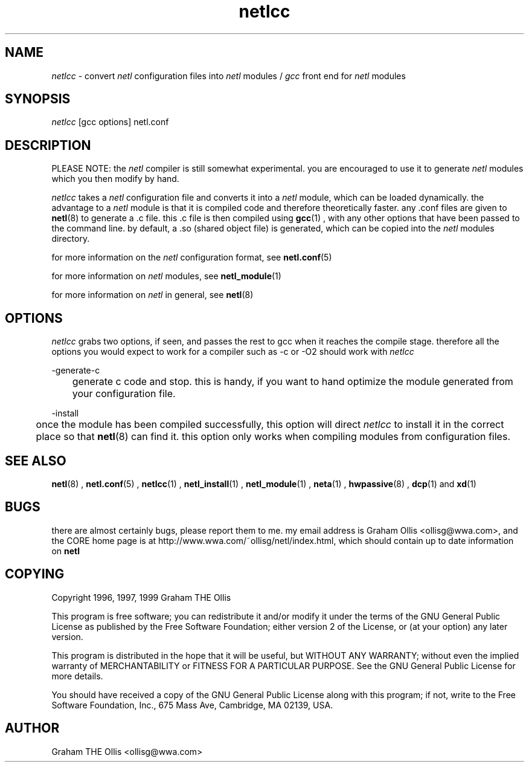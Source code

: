 .ad b
.TH netlcc 8 "25 June 1999" "CORE software" "CORE software"
.AT 3
.de sh
.br
.ne 5
.PP
\fB\\$1\fR
.PP
..
.PP
.SH NAME
.PP
.I netlcc
- convert 
.I netl
configuration files into 
.I netl
modules / 
.I gcc
front end for 
.I netl
modules
.PP
.SH SYNOPSIS
.PP
.I netlcc
[gcc options] netl.conf
.PP
.SH DESCRIPTION
.PP
PLEASE NOTE: the 
.I netl
compiler is still somewhat experimental.  you
are encouraged to use it to generate 
.I netl
modules which you then
modify by hand.
.PP
.I netlcc
takes a 
.I netl
configuration file and converts it into a
.I netl
module, which can be loaded dynamically.  the advantage to a
.I netl
module is that it is compiled code and therefore theoretically
faster.  any .conf files are given to 
.BR netl (8)
to generate a .c file.  
this .c file is then compiled using 
.BR gcc (1)
, with any other options
that have been passed to the command line.  by default, a .so (shared
object file) is generated, which can be copied into the 
.I netl
modules
directory.
.PP
for more information on the 
.I netl
configuration format, see
.BR netl.conf (5)
.
.PP
for more information on 
.I netl
modules, see 
.BR netl_module (1)
.
.PP
for more information on 
.I netl
in general, see 
.BR netl (8)
.
.PP
.SH OPTIONS
.PP
.I netlcc
grabs two options, if seen, and passes the rest to gcc when it
reaches the compile stage.  therefore all the options you would expect to
work for a compiler such as -c or -O2 should work with 
.I netlcc
.
.PP
-generate-c
.PP
	generate c code and stop.  this is handy, if you want to hand
optimize the module generated from your configuration file.
.PP
-install
.PP
	once the module has been compiled successfully, this option will
direct 
.I netlcc
to install it in the correct place so that 
.BR netl (8)
can find it.  this option only works when compiling modules from
configuration files.
.PP
.SH SEE ALSO
.PP
.BR netl (8)
, 
.BR netl.conf (5)
, 
.BR netlcc (1)
, 
.BR netl_install (1)
,
.BR netl_module (1)
, 
.BR neta (1)
, 
.BR hwpassive (8)
, 
.BR dcp (1)
and 
.BR xd (1)
.PP
.SH BUGS
.PP
there are almost certainly bugs, please report them to me.  my email
address is Graham Ollis <ollisg@wwa.com>, and the CORE home page is at
http://www.wwa.com/~ollisg/netl/index.html, which should contain up to
date information on 
.B netl
.
.PP
.SH COPYING
.PP
Copyright 1996, 1997, 1999 Graham THE Ollis
.PP
This program is free software; you can redistribute it and/or modify it
under the terms of the GNU General Public License as published by the
Free Software Foundation; either version 2 of the License, or (at your
option) any later version.
.PP
This program is distributed in the hope that it will be useful, but
WITHOUT ANY WARRANTY; without even the implied warranty of
MERCHANTABILITY or FITNESS FOR A PARTICULAR PURPOSE.  See the GNU General
Public License for more details.
.PP
You should have received a copy of the GNU General Public License along
with this program; if not, write to the Free Software Foundation, Inc.,
675 Mass Ave, Cambridge, MA 02139, USA.
.PP
.PP
.SH AUTHOR
.PP
Graham THE Ollis <ollisg@wwa.com>

